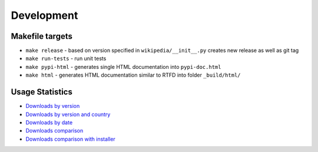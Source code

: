 Development
===========

Makefile targets
----------------
* ``make release`` - based on version specified in ``wikipedia/__init__.py`` creates new release as well as git tag
* ``make run-tests`` - run unit tests
* ``make pypi-html`` - generates single HTML documentation into ``pypi-doc.html``
* ``make html`` - generates HTML documentation similar to RTFD into folder ``_build/html/``

Usage Statistics
----------------

* `Downloads by version`_
* `Downloads by version and country`_
* `Downloads by date`_
* `Downloads comparison`_
* `Downloads comparison with installer`_

.. _Downloads by version: https://bigquery.cloud.google.com/savedquery/35201106510:a6c4870ce9fb43e6aefef12faf56128b
.. _Downloads by version and country: https://bigquery.cloud.google.com/savedquery/35201106510:46e43ec892d64a10ae9e52a214ee4e04
.. _Downloads by date: https://bigquery.cloud.google.com/savedquery/35201106510:3848fc01939a4fd3aa265478bfcb6a11
.. _Downloads comparison: https://bigquery.cloud.google.com/savedquery/35201106510:40051d42809040a3937b8efce9ea7053
.. _Downloads comparison with installer: https://bigquery.cloud.google.com/savedquery/35201106510:b94e978a4c1b4d3985c15b54ba33610e


